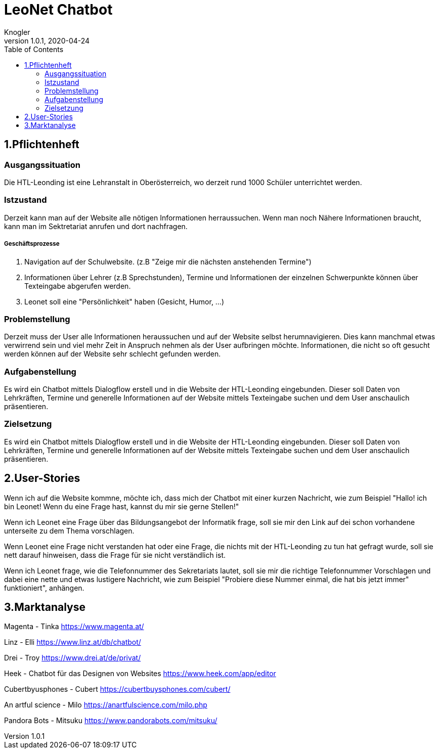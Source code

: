= LeoNet Chatbot
Knogler
1.0.1, 2020-04-24
:sourcedir: ../src/main/java
:icons: font
:toc: left


== 1.Pflichtenheft


=== Ausgangssituation
Die HTL-Leonding ist eine Lehranstalt in Oberösterreich, wo derzeit rund 1000 Schüler unterrichtet werden.

=== Istzustand
Derzeit kann man auf der Website alle nötigen Informationen herraussuchen. Wenn man noch Nähere Informationen braucht,
kann man im Sektretariat anrufen und dort nachfragen.

##### Geschäftsprozesse

1. Navigation auf der Schulwebsite. (z.B "Zeige mir die nächsten anstehenden Termine")
2. Informationen über Lehrer (z.B Sprechstunden), Termine und Informationen der einzelnen Schwerpunkte können über
    Texteingabe abgerufen werden.
3. Leonet soll eine "Persönlichkeit" haben (Gesicht, Humor, ...)

=== Problemstellung
Derzeit muss der User alle Informationen heraussuchen und auf der Website selbst herumnavigieren.
Dies kann manchmal etwas verwirrend sein und viel mehr Zeit in Anspruch nehmen als der User aufbringen möchte.
Informationen, die nicht so oft gesucht werden können auf der Website sehr schlecht gefunden werden.

=== Aufgabenstellung
Es wird ein Chatbot mittels Dialogflow erstell und in die Website der HTL-Leonding eingebunden. Dieser soll Daten von
Lehrkräften, Termine und generelle Informationen auf der Website mittels Texteingabe suchen und dem User anschaulich
präsentieren.

=== Zielsetzung
Es wird ein Chatbot mittels Dialogflow erstell und in die Website der HTL-Leonding eingebunden. Dieser soll Daten von
Lehrkräften, Termine und generelle Informationen auf der Website mittels Texteingabe suchen und dem User anschaulich
präsentieren.

== 2.User-Stories

Wenn ich auf die Website kommne, möchte ich, dass mich der Chatbot mit einer kurzen Nachricht, wie zum Beispiel "Hallo!
ich bin Leonet! Wenn du eine Frage hast, kannst du mir sie gerne Stellen!"

Wenn ich Leonet eine Frage über das Bildungsangebot der Informatik frage, soll sie mir den Link auf dei schon vorhandene
unterseite zu dem Thema vorschlagen.

Wenn Leonet eine Frage nicht verstanden hat oder eine Frage, die nichts mit der HTL-Leonding zu tun hat gefragt wurde,
soll sie nett darauf hinweisen, dass die Frage für sie nicht verständlich ist.

Wenn ich Leonet frage, wie die Telefonnummer des Sekretariats lautet, soll sie mir die richtige Telefonnummer Vorschlagen
und dabei eine nette und etwas lustigere Nachricht, wie zum Beispiel "Probiere diese Nummer einmal, die hat bis jetzt immer"
funktioniert", anhängen.

== 3.Marktanalyse

Magenta - Tinka
https://www.magenta.at/

Linz - Elli
https://www.linz.at/db/chatbot/

Drei - Troy
https://www.drei.at/de/privat/

Heek - Chatbot für das Designen von Websites
https://www.heek.com/app/editor

Cubertbyusphones - Cubert
https://cubertbuysphones.com/cubert/

An artful science - Milo
https://anartfulscience.com/milo.php

Pandora Bots - Mitsuku
https://www.pandorabots.com/mitsuku/